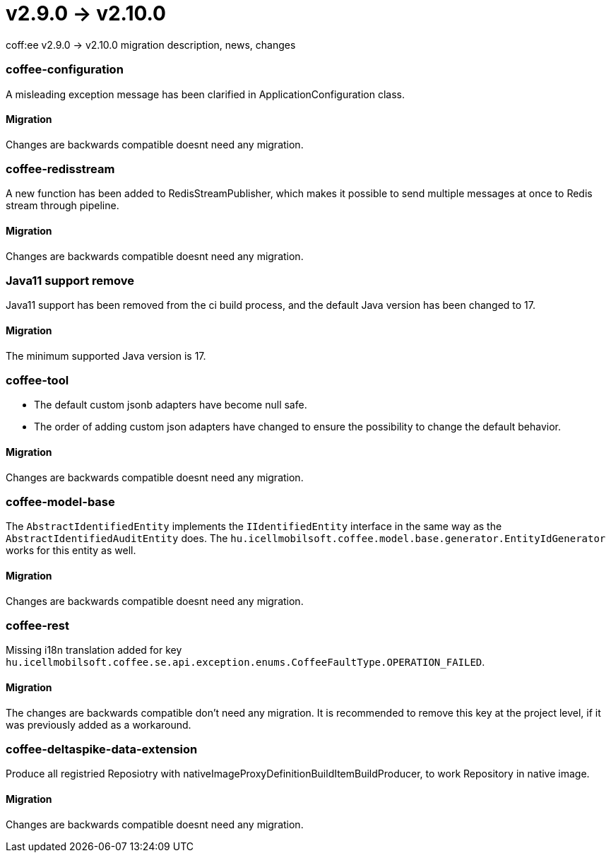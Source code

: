 = v2.9.0 → v2.10.0

coff:ee v2.9.0 -> v2.10.0 migration description, news, changes

=== coffee-configuration

A misleading exception message has been clarified in ApplicationConfiguration class.

==== Migration

Changes are backwards compatible doesnt need any migration.

=== coffee-redisstream

A new function has been added to RedisStreamPublisher, which makes it possible to send multiple messages at once to Redis stream through pipeline.

==== Migration

Changes are backwards compatible doesnt need any migration.

=== Java11 support remove
Java11 support has been removed from the ci build process, and the default Java version has been changed to 17.

==== Migration
The minimum supported Java version is 17.

=== coffee-tool
* The default custom jsonb adapters have become null safe.
* The order of adding custom json adapters have changed to ensure the possibility to change the default behavior.

==== Migration
Changes are backwards compatible doesnt need any migration.

=== coffee-model-base

The `AbstractIdentifiedEntity` implements the `IIdentifiedEntity` interface in the same way as the `AbstractIdentifiedAuditEntity` does.
The `hu.icellmobilsoft.coffee.model.base.generator.EntityIdGenerator` works for this entity as well.

==== Migration

Changes are backwards compatible doesnt need any migration.

=== coffee-rest

Missing i18n translation added for key `hu.icellmobilsoft.coffee.se.api.exception.enums.CoffeeFaultType.OPERATION_FAILED`.

==== Migration

The changes are backwards compatible don't need any migration. It is recommended to remove this key at the project level, if it was previously added as a workaround.

=== coffee-deltaspike-data-extension

Produce all registried Reposiotry with nativeImageProxyDefinitionBuildItemBuildProducer, to work Repository in native image.

==== Migration

Changes are backwards compatible doesnt need any migration.

